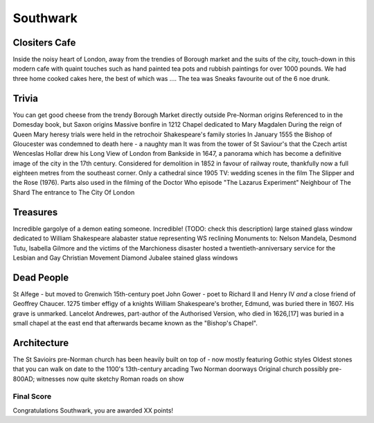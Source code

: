 .. title: The Southwark Adventure
.. location: London
.. church_name: Cathedral and Collegiate Church of St. Saviour and St. Mary
.. slug: southwark
.. date: 2014-10-18 16:00:00 UTC+0:00
.. tags: cathedral, southwark, tea
.. link: 
.. description: The official Cathedral Cafe visit to Southwark cathedral
.. type: text
.. class: exeter
.. summary: Full of interesting corpses and a colourful history - a recent catehdral but a historic church
.. architecture:
.. dead_people:
.. cafe:
.. treasures:
.. trivia:


=========
Southwark
=========

.. raw:: html

	<div class="teaser">

	Occasionally a city has more than one CofE cathedral and it shoudn't come as much suprise to you that London is one of them. As a church this one is much older (pre-conquest) than Wren's little design and much more like a comfy armchair; we loved this little beauty. This choice for two 17th century playwrites is a tiny and condessed church where the photography tax is well worthwile.

	Must-Dos: Find the 10th century stones, find the memorial to W. Shakespeare, drink tea

.. raw:: html

	</div>

.. TEASER_END


Clositers Cafe
~~~~~~~~~~~~~~

Inside the noisy heart of London, away from the trendies of Borough market and the suits of the city, touch-down in this modern cafe with quaint touches such as hand painted tea pots and rubbish paintings for over 1000 pounds. We had three home cooked cakes here, the best of which was .... The tea was Sneaks favourite out of the 6 noe drunk.

Trivia
~~~~~~

You can get good cheese from the trendy Borough Market directly outside
Pre-Norman origins
Referenced to in the Domesday book, but Saxon origins
Massive bonfire in 1212
Chapel dedicated to Mary Magdalen
During the reign of Queen Mary heresy trials were held in the retrochoir
Shakespeare's family stories
In January 1555 the Bishop of Gloucester was condemned to death here - a naughty man
It was from the tower of St Saviour's that the Czech artist Wenceslas Hollar drew his Long View of London from Bankside in 1647, a panorama which has become a definitive image of the city in the 17th century.
Considered for demolition in 1852 in favour of railway route, thankfully now a full eighteen metres from the southeast corner.
Only a cathedral since 1905
TV: wedding scenes in the film The Slipper and the Rose (1976). Parts also used in the filming of the Doctor Who episode "The Lazarus Experiment"
Neighbour of The Shard
The entrance to The City Of London

Treasures
~~~~~~~~~

Incredible gargolye of a demon eating someone. Incredible! (TODO: check this description)
large stained glass window dedicated to William Shakespeare
alabaster statue representing WS reclining
Monuments to: Nelson Mandela, Desmond Tutu, Isabella Gilmore and the victims of the Marchioness disaster
hosted a twentieth-anniversary service for the Lesbian and Gay Christian Movement
Diamond Jubalee stained glass windows


Dead People
~~~~~~~~~~~

St Alfege - but moved to Grenwich
15th-century poet John Gower - poet to Richard II and Henry IV *and* a close friend of Geoffrey Chaucer.
1275 timber effigy of a knights
William Shakespeare's brother, Edmund, was buried there in 1607. His grave is unmarked.
Lancelot Andrewes, part-author of the Authorised Version, who died in 1626,[17] was buried in a small chapel at the east end that afterwards became known as the "Bishop's Chapel".

Architecture
~~~~~~~~~~~~

The St Savioirs pre-Norman church has been heavily built on top of - now mostly featuring Gothic styles
Oldest stones that you can walk on date to the 1100's
13th-century arcading
Two Norman doorways
Original church possibly pre-800AD; witnesses now quite sketchy
Roman roads on show


Final Score
-----------

Congratulations Southwark, you are awarded XX points!
